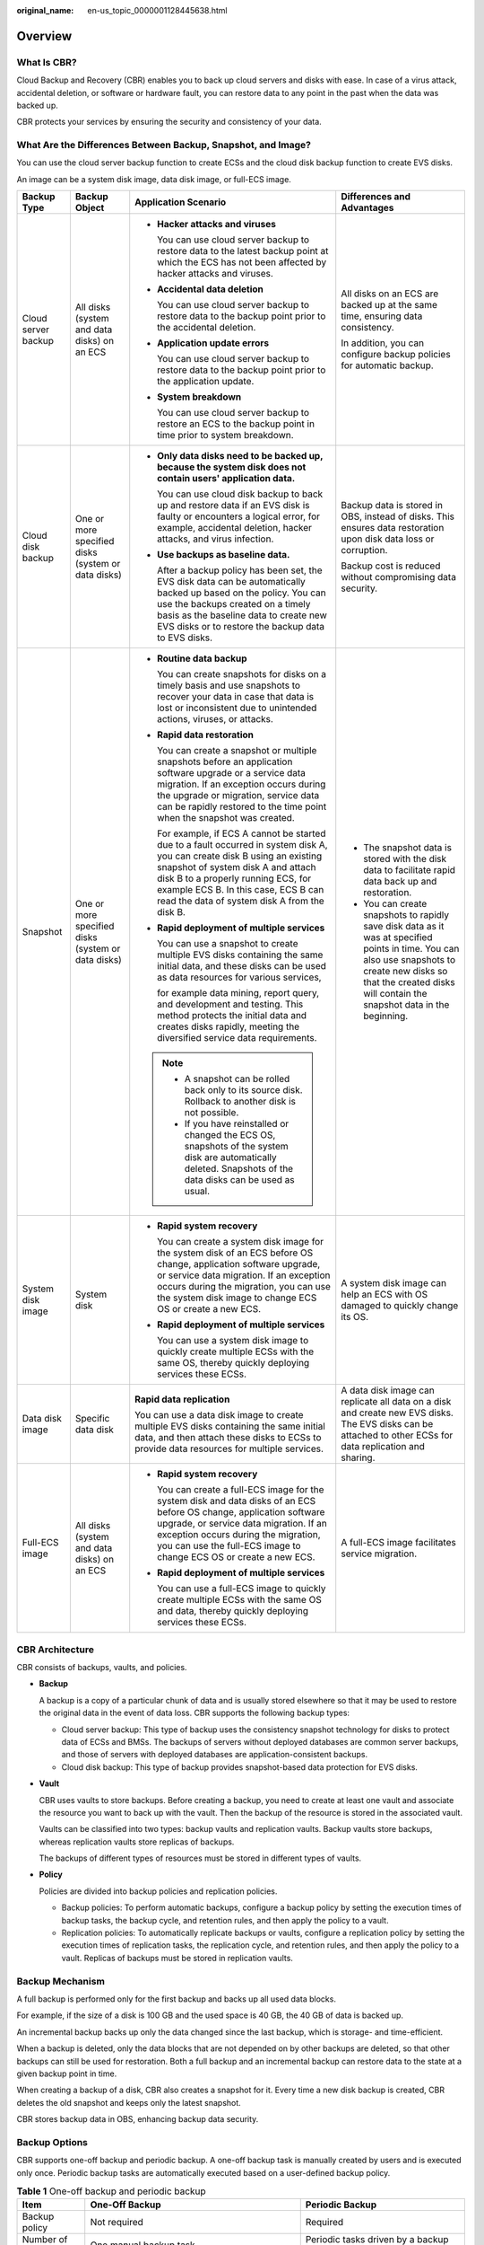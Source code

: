 :original_name: en-us_topic_0000001128445638.html

.. _en-us_topic_0000001128445638:

Overview
========

What Is CBR?
------------

Cloud Backup and Recovery (CBR) enables you to back up cloud servers and disks with ease. In case of a virus attack, accidental deletion, or software or hardware fault, you can restore data to any point in the past when the data was backed up.

CBR protects your services by ensuring the security and consistency of your data.

What Are the Differences Between Backup, Snapshot, and Image?
-------------------------------------------------------------

You can use the cloud server backup function to create ECSs and the cloud disk backup function to create EVS disks.

An image can be a system disk image, data disk image, or full-ECS image.

+---------------------+----------------------------------------------------+------------------------------------------------------------------------------------------------------------------------------------------------------------------------------------------------------------------------------------------------------------------------------------------------+------------------------------------------------------------------------------------------------------------------------------------------------------------------------------------------------------------------------+
| Backup Type         | Backup Object                                      | Application Scenario                                                                                                                                                                                                                                                                           | Differences and Advantages                                                                                                                                                                                             |
+=====================+====================================================+================================================================================================================================================================================================================================================================================================+========================================================================================================================================================================================================================+
| Cloud server backup | All disks (system and data disks) on an ECS        | -  **Hacker attacks and viruses**                                                                                                                                                                                                                                                              | All disks on an ECS are backed up at the same time, ensuring data consistency.                                                                                                                                         |
|                     |                                                    |                                                                                                                                                                                                                                                                                                |                                                                                                                                                                                                                        |
|                     |                                                    |    You can use cloud server backup to restore data to the latest backup point at which the ECS has not been affected by hacker attacks and viruses.                                                                                                                                            | In addition, you can configure backup policies for automatic backup.                                                                                                                                                   |
|                     |                                                    |                                                                                                                                                                                                                                                                                                |                                                                                                                                                                                                                        |
|                     |                                                    | -  **Accidental data deletion**                                                                                                                                                                                                                                                                |                                                                                                                                                                                                                        |
|                     |                                                    |                                                                                                                                                                                                                                                                                                |                                                                                                                                                                                                                        |
|                     |                                                    |    You can use cloud server backup to restore data to the backup point prior to the accidental deletion.                                                                                                                                                                                       |                                                                                                                                                                                                                        |
|                     |                                                    |                                                                                                                                                                                                                                                                                                |                                                                                                                                                                                                                        |
|                     |                                                    | -  **Application update errors**                                                                                                                                                                                                                                                               |                                                                                                                                                                                                                        |
|                     |                                                    |                                                                                                                                                                                                                                                                                                |                                                                                                                                                                                                                        |
|                     |                                                    |    You can use cloud server backup to restore data to the backup point prior to the application update.                                                                                                                                                                                        |                                                                                                                                                                                                                        |
|                     |                                                    |                                                                                                                                                                                                                                                                                                |                                                                                                                                                                                                                        |
|                     |                                                    | -  **System breakdown**                                                                                                                                                                                                                                                                        |                                                                                                                                                                                                                        |
|                     |                                                    |                                                                                                                                                                                                                                                                                                |                                                                                                                                                                                                                        |
|                     |                                                    |    You can use cloud server backup to restore an ECS to the backup point in time prior to system breakdown.                                                                                                                                                                                    |                                                                                                                                                                                                                        |
+---------------------+----------------------------------------------------+------------------------------------------------------------------------------------------------------------------------------------------------------------------------------------------------------------------------------------------------------------------------------------------------+------------------------------------------------------------------------------------------------------------------------------------------------------------------------------------------------------------------------+
| Cloud disk backup   | One or more specified disks (system or data disks) | -  **Only data disks need to be backed up, because the system disk does not contain users' application data.**                                                                                                                                                                                 | Backup data is stored in OBS, instead of disks. This ensures data restoration upon disk data loss or corruption.                                                                                                       |
|                     |                                                    |                                                                                                                                                                                                                                                                                                |                                                                                                                                                                                                                        |
|                     |                                                    |    You can use cloud disk backup to back up and restore data if an EVS disk is faulty or encounters a logical error, for example, accidental deletion, hacker attacks, and virus infection.                                                                                                    | Backup cost is reduced without compromising data security.                                                                                                                                                             |
|                     |                                                    |                                                                                                                                                                                                                                                                                                |                                                                                                                                                                                                                        |
|                     |                                                    | -  **Use backups as baseline data.**                                                                                                                                                                                                                                                           |                                                                                                                                                                                                                        |
|                     |                                                    |                                                                                                                                                                                                                                                                                                |                                                                                                                                                                                                                        |
|                     |                                                    |    After a backup policy has been set, the EVS disk data can be automatically backed up based on the policy. You can use the backups created on a timely basis as the baseline data to create new EVS disks or to restore the backup data to EVS disks.                                        |                                                                                                                                                                                                                        |
+---------------------+----------------------------------------------------+------------------------------------------------------------------------------------------------------------------------------------------------------------------------------------------------------------------------------------------------------------------------------------------------+------------------------------------------------------------------------------------------------------------------------------------------------------------------------------------------------------------------------+
| Snapshot            | One or more specified disks (system or data disks) | -  **Routine data backup**                                                                                                                                                                                                                                                                     | -  The snapshot data is stored with the disk data to facilitate rapid data back up and restoration.                                                                                                                    |
|                     |                                                    |                                                                                                                                                                                                                                                                                                | -  You can create snapshots to rapidly save disk data as it was at specified points in time. You can also use snapshots to create new disks so that the created disks will contain the snapshot data in the beginning. |
|                     |                                                    |    You can create snapshots for disks on a timely basis and use snapshots to recover your data in case that data is lost or inconsistent due to unintended actions, viruses, or attacks.                                                                                                       |                                                                                                                                                                                                                        |
|                     |                                                    |                                                                                                                                                                                                                                                                                                |                                                                                                                                                                                                                        |
|                     |                                                    | -  **Rapid data restoration**                                                                                                                                                                                                                                                                  |                                                                                                                                                                                                                        |
|                     |                                                    |                                                                                                                                                                                                                                                                                                |                                                                                                                                                                                                                        |
|                     |                                                    |    You can create a snapshot or multiple snapshots before an application software upgrade or a service data migration. If an exception occurs during the upgrade or migration, service data can be rapidly restored to the time point when the snapshot was created.                           |                                                                                                                                                                                                                        |
|                     |                                                    |                                                                                                                                                                                                                                                                                                |                                                                                                                                                                                                                        |
|                     |                                                    |    For example, if ECS A cannot be started due to a fault occurred in system disk A, you can create disk B using an existing snapshot of system disk A and attach disk B to a properly running ECS, for example ECS B. In this case, ECS B can read the data of system disk A from the disk B. |                                                                                                                                                                                                                        |
|                     |                                                    |                                                                                                                                                                                                                                                                                                |                                                                                                                                                                                                                        |
|                     |                                                    | -  **Rapid deployment of multiple services**                                                                                                                                                                                                                                                   |                                                                                                                                                                                                                        |
|                     |                                                    |                                                                                                                                                                                                                                                                                                |                                                                                                                                                                                                                        |
|                     |                                                    |    You can use a snapshot to create multiple EVS disks containing the same initial data, and these disks can be used as data resources for various services,                                                                                                                                   |                                                                                                                                                                                                                        |
|                     |                                                    |                                                                                                                                                                                                                                                                                                |                                                                                                                                                                                                                        |
|                     |                                                    |    for example data mining, report query, and development and testing. This method protects the initial data and creates disks rapidly, meeting the diversified service data requirements.                                                                                                     |                                                                                                                                                                                                                        |
|                     |                                                    |                                                                                                                                                                                                                                                                                                |                                                                                                                                                                                                                        |
|                     |                                                    | .. note::                                                                                                                                                                                                                                                                                      |                                                                                                                                                                                                                        |
|                     |                                                    |                                                                                                                                                                                                                                                                                                |                                                                                                                                                                                                                        |
|                     |                                                    |    -  A snapshot can be rolled back only to its source disk. Rollback to another disk is not possible.                                                                                                                                                                                         |                                                                                                                                                                                                                        |
|                     |                                                    |    -  If you have reinstalled or changed the ECS OS, snapshots of the system disk are automatically deleted. Snapshots of the data disks can be used as usual.                                                                                                                                 |                                                                                                                                                                                                                        |
+---------------------+----------------------------------------------------+------------------------------------------------------------------------------------------------------------------------------------------------------------------------------------------------------------------------------------------------------------------------------------------------+------------------------------------------------------------------------------------------------------------------------------------------------------------------------------------------------------------------------+
| System disk image   | System disk                                        | -  **Rapid system recovery**                                                                                                                                                                                                                                                                   | A system disk image can help an ECS with OS damaged to quickly change its OS.                                                                                                                                          |
|                     |                                                    |                                                                                                                                                                                                                                                                                                |                                                                                                                                                                                                                        |
|                     |                                                    |    You can create a system disk image for the system disk of an ECS before OS change, application software upgrade, or service data migration. If an exception occurs during the migration, you can use the system disk image to change ECS OS or create a new ECS.                            |                                                                                                                                                                                                                        |
|                     |                                                    |                                                                                                                                                                                                                                                                                                |                                                                                                                                                                                                                        |
|                     |                                                    | -  **Rapid deployment of multiple services**                                                                                                                                                                                                                                                   |                                                                                                                                                                                                                        |
|                     |                                                    |                                                                                                                                                                                                                                                                                                |                                                                                                                                                                                                                        |
|                     |                                                    |    You can use a system disk image to quickly create multiple ECSs with the same OS, thereby quickly deploying services these ECSs.                                                                                                                                                            |                                                                                                                                                                                                                        |
+---------------------+----------------------------------------------------+------------------------------------------------------------------------------------------------------------------------------------------------------------------------------------------------------------------------------------------------------------------------------------------------+------------------------------------------------------------------------------------------------------------------------------------------------------------------------------------------------------------------------+
| Data disk image     | Specific data disk                                 | **Rapid data replication**                                                                                                                                                                                                                                                                     | A data disk image can replicate all data on a disk and create new EVS disks. The EVS disks can be attached to other ECSs for data replication and sharing.                                                             |
|                     |                                                    |                                                                                                                                                                                                                                                                                                |                                                                                                                                                                                                                        |
|                     |                                                    | You can use a data disk image to create multiple EVS disks containing the same initial data, and then attach these disks to ECSs to provide data resources for multiple services.                                                                                                              |                                                                                                                                                                                                                        |
+---------------------+----------------------------------------------------+------------------------------------------------------------------------------------------------------------------------------------------------------------------------------------------------------------------------------------------------------------------------------------------------+------------------------------------------------------------------------------------------------------------------------------------------------------------------------------------------------------------------------+
| Full-ECS image      | All disks (system and data disks) on an ECS        | -  **Rapid system recovery**                                                                                                                                                                                                                                                                   | A full-ECS image facilitates service migration.                                                                                                                                                                        |
|                     |                                                    |                                                                                                                                                                                                                                                                                                |                                                                                                                                                                                                                        |
|                     |                                                    |    You can create a full-ECS image for the system disk and data disks of an ECS before OS change, application software upgrade, or service data migration. If an exception occurs during the migration, you can use the full-ECS image to change ECS OS or create a new ECS.                   |                                                                                                                                                                                                                        |
|                     |                                                    |                                                                                                                                                                                                                                                                                                |                                                                                                                                                                                                                        |
|                     |                                                    | -  **Rapid deployment of multiple services**                                                                                                                                                                                                                                                   |                                                                                                                                                                                                                        |
|                     |                                                    |                                                                                                                                                                                                                                                                                                |                                                                                                                                                                                                                        |
|                     |                                                    |    You can use a full-ECS image to quickly create multiple ECSs with the same OS and data, thereby quickly deploying services these ECSs.                                                                                                                                                      |                                                                                                                                                                                                                        |
+---------------------+----------------------------------------------------+------------------------------------------------------------------------------------------------------------------------------------------------------------------------------------------------------------------------------------------------------------------------------------------------+------------------------------------------------------------------------------------------------------------------------------------------------------------------------------------------------------------------------+

.. _en-us_topic_0000001128445638__section10399144613501:

CBR Architecture
----------------

CBR consists of backups, vaults, and policies.

-  **Backup**

   A backup is a copy of a particular chunk of data and is usually stored elsewhere so that it may be used to restore the original data in the event of data loss. CBR supports the following backup types:

   -  Cloud server backup: This type of backup uses the consistency snapshot technology for disks to protect data of ECSs and BMSs. The backups of servers without deployed databases are common server backups, and those of servers with deployed databases are application-consistent backups.
   -  Cloud disk backup: This type of backup provides snapshot-based data protection for EVS disks.

-  **Vault**

   CBR uses vaults to store backups. Before creating a backup, you need to create at least one vault and associate the resource you want to back up with the vault. Then the backup of the resource is stored in the associated vault.

   Vaults can be classified into two types: backup vaults and replication vaults. Backup vaults store backups, whereas replication vaults store replicas of backups.

   The backups of different types of resources must be stored in different types of vaults.

-  **Policy**

   Policies are divided into backup policies and replication policies.

   -  Backup policies: To perform automatic backups, configure a backup policy by setting the execution times of backup tasks, the backup cycle, and retention rules, and then apply the policy to a vault.
   -  Replication policies: To automatically replicate backups or vaults, configure a replication policy by setting the execution times of replication tasks, the replication cycle, and retention rules, and then apply the policy to a vault. Replicas of backups must be stored in replication vaults.

.. _en-us_topic_0000001128445638__section696712594578:

Backup Mechanism
----------------

A full backup is performed only for the first backup and backs up all used data blocks.

For example, if the size of a disk is 100 GB and the used space is 40 GB, the 40 GB of data is backed up.

An incremental backup backs up only the data changed since the last backup, which is storage- and time-efficient.

When a backup is deleted, only the data blocks that are not depended on by other backups are deleted, so that other backups can still be used for restoration. Both a full backup and an incremental backup can restore data to the state at a given backup point in time.

When creating a backup of a disk, CBR also creates a snapshot for it. Every time a new disk backup is created, CBR deletes the old snapshot and keeps only the latest snapshot.

CBR stores backup data in OBS, enhancing backup data security.

.. _en-us_topic_0000001128445638__section533362013:

Backup Options
--------------

CBR supports one-off backup and periodic backup. A one-off backup task is manually created by users and is executed only once. Periodic backup tasks are automatically executed based on a user-defined backup policy.

.. table:: **Table 1** One-off backup and periodic backup

   +------------------------+--------------------------------------------------------------------------------------------------------------------------------------------------------------------------------------------------------+---------------------------------------------------------------------------------------------------------------------------------------------+
   | Item                   | One-Off Backup                                                                                                                                                                                         | Periodic Backup                                                                                                                             |
   +========================+========================================================================================================================================================================================================+=============================================================================================================================================+
   | Backup policy          | Not required                                                                                                                                                                                           | Required                                                                                                                                    |
   +------------------------+--------------------------------------------------------------------------------------------------------------------------------------------------------------------------------------------------------+---------------------------------------------------------------------------------------------------------------------------------------------+
   | Number of backup tasks | One manual backup task                                                                                                                                                                                 | Periodic tasks driven by a backup policy                                                                                                    |
   +------------------------+--------------------------------------------------------------------------------------------------------------------------------------------------------------------------------------------------------+---------------------------------------------------------------------------------------------------------------------------------------------+
   | Backup name            | User-defined backup name, which is **manualbk\_**\ *xxxx* by default                                                                                                                                   | System-assigned backup name, which is **autobk\_**\ *xxxx* by default                                                                       |
   +------------------------+--------------------------------------------------------------------------------------------------------------------------------------------------------------------------------------------------------+---------------------------------------------------------------------------------------------------------------------------------------------+
   | Backup mode            | Full backup for the first time and incremental backup subsequently, by default                                                                                                                         | Full backup for the first time and incremental backup subsequently, by default                                                              |
   +------------------------+--------------------------------------------------------------------------------------------------------------------------------------------------------------------------------------------------------+---------------------------------------------------------------------------------------------------------------------------------------------+
   | Application scenario   | Executed before patching or upgrading the OS or upgrading an application on a resource. A one-off backup can be used to restore the resource to the original state if the patching or upgrading fails. | Executed for routine maintenance of a resource. The latest backup can be used for restoration if an unexpected failure or data loss occurs. |
   +------------------------+--------------------------------------------------------------------------------------------------------------------------------------------------------------------------------------------------------+---------------------------------------------------------------------------------------------------------------------------------------------+
